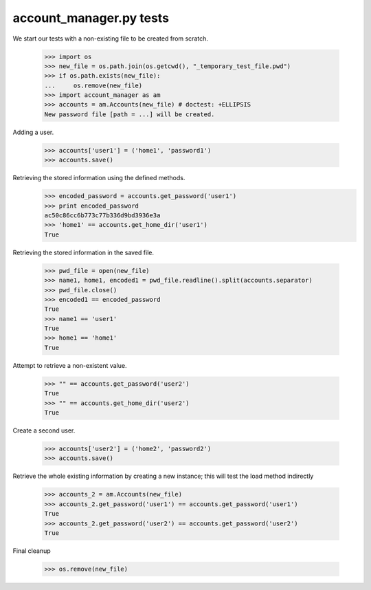 account_manager.py tests
================================


We start our tests with a non-existing file to be created from scratch.

    >>> import os
    >>> new_file = os.path.join(os.getcwd(), "_temporary_test_file.pwd")
    >>> if os.path.exists(new_file):
    ...     os.remove(new_file)
    >>> import account_manager as am
    >>> accounts = am.Accounts(new_file) # doctest: +ELLIPSIS
    New password file [path = ...] will be created.

Adding a user.

    >>> accounts['user1'] = ('home1', 'password1')
    >>> accounts.save()

Retrieving the stored information using the defined methods.
    >>> encoded_password = accounts.get_password('user1')
    >>> print encoded_password
    ac50c86cc6b773c77b336d9bd3936e3a
    >>> 'home1' == accounts.get_home_dir('user1')
    True

Retrieving the stored information in the saved file.

    >>> pwd_file = open(new_file)
    >>> name1, home1, encoded1 = pwd_file.readline().split(accounts.separator)
    >>> pwd_file.close()
    >>> encoded1 == encoded_password
    True
    >>> name1 == 'user1'
    True
    >>> home1 == 'home1'
    True

Attempt to retrieve a non-existent value.

    >>> "" == accounts.get_password('user2')
    True
    >>> "" == accounts.get_home_dir('user2')
    True

Create a second user.

    >>> accounts['user2'] = ('home2', 'password2')
    >>> accounts.save()

Retrieve the whole existing information by creating a new instance; this will
test the load method indirectly

    >>> accounts_2 = am.Accounts(new_file)
    >>> accounts_2.get_password('user1') == accounts.get_password('user1')
    True
    >>> accounts_2.get_password('user2') == accounts.get_password('user2')
    True

Final cleanup

    >>> os.remove(new_file)


